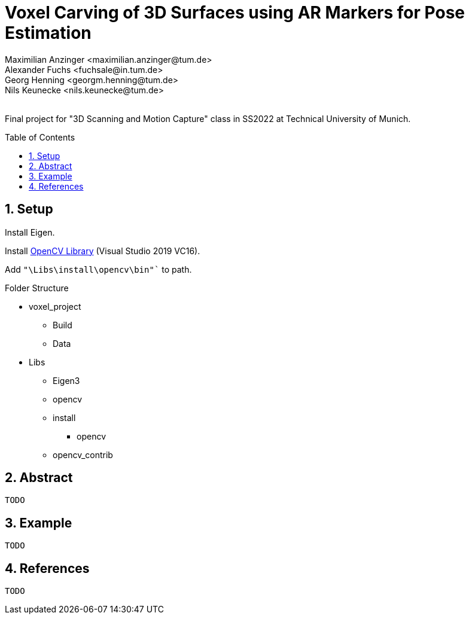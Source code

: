 :title: Voxel Carving of 3D Surfaces using AR Markers for Pose Estimation
:description: Testcases for GAD exercises
:keywords: cpp, tum, voxel, voxel carving
:authors: Maximilian Anzinger <maximilian.anzinger@tum.de>; Alexander Fuchs <fuchsale@in.tum.de>; Georg Henning <georgm.henning@tum.de>; Nils Keunecke <nils.keunecke@tum.de>;
:revremark:
:showtitle:
:sectnums:
:toc: preamble
:toclevels: 3
:icons: font

= {title}

Final project for "3D Scanning and Motion Capture" class in SS2022 at Technical University of Munich.

== Setup

Install Eigen.

Install https://docs.opencv.org/3.4/d3/d52/tutorial_windows_install.html[OpenCV Library] (Visual Studio 2019 VC16).

Add `"\Libs\install\opencv\bin"`` to path.

.Folder Structure

* voxel_project
** Build
** Data
* Libs
** Eigen3
** opencv
** install
*** opencv
** opencv_contrib


== Abstract
`TODO`

== Example
`TODO`

== References
`TODO`